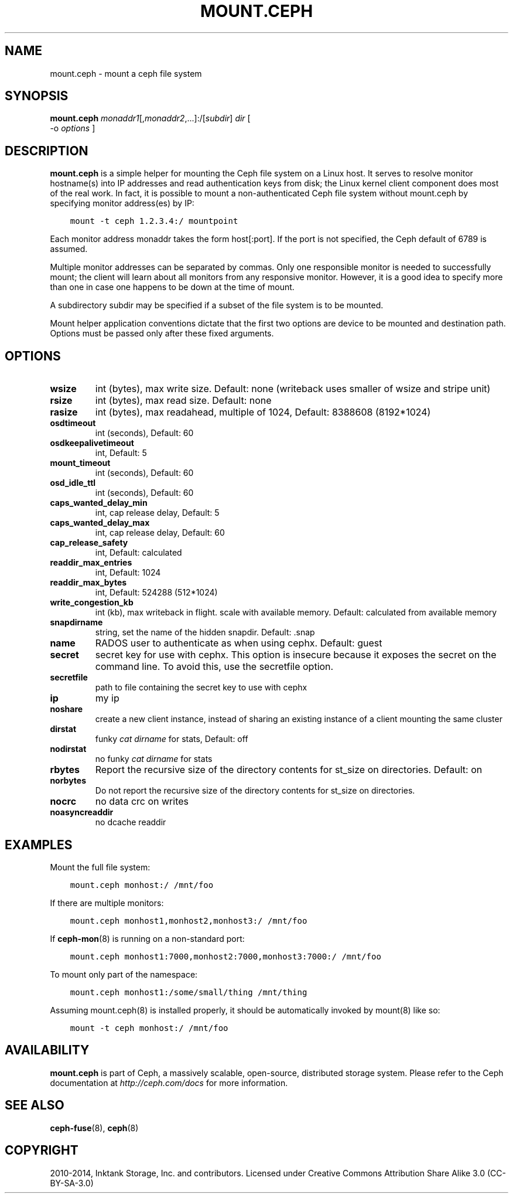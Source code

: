 .\" Man page generated from reStructuredText.
.
.TH "MOUNT.CEPH" "8" "July 09, 2018" "dev" "Ceph"
.SH NAME
mount.ceph \- mount a ceph file system
.
.nr rst2man-indent-level 0
.
.de1 rstReportMargin
\\$1 \\n[an-margin]
level \\n[rst2man-indent-level]
level margin: \\n[rst2man-indent\\n[rst2man-indent-level]]
-
\\n[rst2man-indent0]
\\n[rst2man-indent1]
\\n[rst2man-indent2]
..
.de1 INDENT
.\" .rstReportMargin pre:
. RS \\$1
. nr rst2man-indent\\n[rst2man-indent-level] \\n[an-margin]
. nr rst2man-indent-level +1
.\" .rstReportMargin post:
..
.de UNINDENT
. RE
.\" indent \\n[an-margin]
.\" old: \\n[rst2man-indent\\n[rst2man-indent-level]]
.nr rst2man-indent-level -1
.\" new: \\n[rst2man-indent\\n[rst2man-indent-level]]
.in \\n[rst2man-indent\\n[rst2man-indent-level]]u
..
.SH SYNOPSIS
.nf
\fBmount.ceph\fP \fImonaddr1\fP[,\fImonaddr2\fP,...]:/[\fIsubdir\fP] \fIdir\fP [
\-o \fIoptions\fP ]
.fi
.sp
.SH DESCRIPTION
.sp
\fBmount.ceph\fP is a simple helper for mounting the Ceph file system on
a Linux host. It serves to resolve monitor hostname(s) into IP
addresses and read authentication keys from disk; the Linux kernel
client component does most of the real work. In fact, it is possible
to mount a non\-authenticated Ceph file system without mount.ceph by
specifying monitor address(es) by IP:
.INDENT 0.0
.INDENT 3.5
.sp
.nf
.ft C
mount \-t ceph 1.2.3.4:/ mountpoint
.ft P
.fi
.UNINDENT
.UNINDENT
.sp
Each monitor address monaddr takes the form host[:port]. If the port
is not specified, the Ceph default of 6789 is assumed.
.sp
Multiple monitor addresses can be separated by commas. Only one
responsible monitor is needed to successfully mount; the client will
learn about all monitors from any responsive monitor. However, it is a
good idea to specify more than one in case one happens to be down at
the time of mount.
.sp
A subdirectory subdir may be specified if a subset of the file system
is to be mounted.
.sp
Mount helper application conventions dictate that the first two
options are device to be mounted and destination path. Options must be
passed only after these fixed arguments.
.SH OPTIONS
.INDENT 0.0
.TP
.B \fBwsize\fP
int (bytes), max write size. Default: none (writeback uses smaller of wsize
and stripe unit)
.TP
.B \fBrsize\fP
int (bytes), max read size. Default: none
.TP
.B \fBrasize\fP
int (bytes), max readahead, multiple of 1024, Default: 8388608
(8192*1024)
.TP
.B \fBosdtimeout\fP
int (seconds), Default: 60
.TP
.B \fBosdkeepalivetimeout\fP
int, Default: 5
.TP
.B \fBmount_timeout\fP
int (seconds), Default: 60
.TP
.B \fBosd_idle_ttl\fP
int (seconds), Default: 60
.TP
.B \fBcaps_wanted_delay_min\fP
int, cap release delay, Default: 5
.TP
.B \fBcaps_wanted_delay_max\fP
int, cap release delay, Default: 60
.TP
.B \fBcap_release_safety\fP
int, Default: calculated
.TP
.B \fBreaddir_max_entries\fP
int, Default: 1024
.TP
.B \fBreaddir_max_bytes\fP
int, Default: 524288 (512*1024)
.TP
.B \fBwrite_congestion_kb\fP
int (kb), max writeback in flight. scale with available
memory. Default: calculated from available memory
.TP
.B \fBsnapdirname\fP
string, set the name of the hidden snapdir. Default: .snap
.TP
.B \fBname\fP
RADOS user to authenticate as when using cephx. Default: guest
.TP
.B \fBsecret\fP
secret key for use with cephx. This option is insecure because it exposes
the secret on the command line. To avoid this, use the secretfile option.
.TP
.B \fBsecretfile\fP
path to file containing the secret key to use with cephx
.TP
.B \fBip\fP
my ip
.TP
.B \fBnoshare\fP
create a new client instance, instead of sharing an existing
instance of a client mounting the same cluster
.TP
.B \fBdirstat\fP
funky \fIcat dirname\fP for stats, Default: off
.TP
.B \fBnodirstat\fP
no funky \fIcat dirname\fP for stats
.TP
.B \fBrbytes\fP
Report the recursive size of the directory contents for st_size on
directories.  Default: on
.TP
.B \fBnorbytes\fP
Do not report the recursive size of the directory contents for
st_size on directories.
.TP
.B \fBnocrc\fP
no data crc on writes
.TP
.B \fBnoasyncreaddir\fP
no dcache readdir
.UNINDENT
.SH EXAMPLES
.sp
Mount the full file system:
.INDENT 0.0
.INDENT 3.5
.sp
.nf
.ft C
mount.ceph monhost:/ /mnt/foo
.ft P
.fi
.UNINDENT
.UNINDENT
.sp
If there are multiple monitors:
.INDENT 0.0
.INDENT 3.5
.sp
.nf
.ft C
mount.ceph monhost1,monhost2,monhost3:/ /mnt/foo
.ft P
.fi
.UNINDENT
.UNINDENT
.sp
If \fBceph\-mon\fP(8) is running on a non\-standard
port:
.INDENT 0.0
.INDENT 3.5
.sp
.nf
.ft C
mount.ceph monhost1:7000,monhost2:7000,monhost3:7000:/ /mnt/foo
.ft P
.fi
.UNINDENT
.UNINDENT
.sp
To mount only part of the namespace:
.INDENT 0.0
.INDENT 3.5
.sp
.nf
.ft C
mount.ceph monhost1:/some/small/thing /mnt/thing
.ft P
.fi
.UNINDENT
.UNINDENT
.sp
Assuming mount.ceph(8) is installed properly, it should be
automatically invoked by mount(8) like so:
.INDENT 0.0
.INDENT 3.5
.sp
.nf
.ft C
mount \-t ceph monhost:/ /mnt/foo
.ft P
.fi
.UNINDENT
.UNINDENT
.SH AVAILABILITY
.sp
\fBmount.ceph\fP is part of Ceph, a massively scalable, open\-source, distributed storage system. Please
refer to the Ceph documentation at \fI\%http://ceph.com/docs\fP for more
information.
.SH SEE ALSO
.sp
\fBceph\-fuse\fP(8),
\fBceph\fP(8)
.SH COPYRIGHT
2010-2014, Inktank Storage, Inc. and contributors. Licensed under Creative Commons Attribution Share Alike 3.0 (CC-BY-SA-3.0)
.\" Generated by docutils manpage writer.
.
